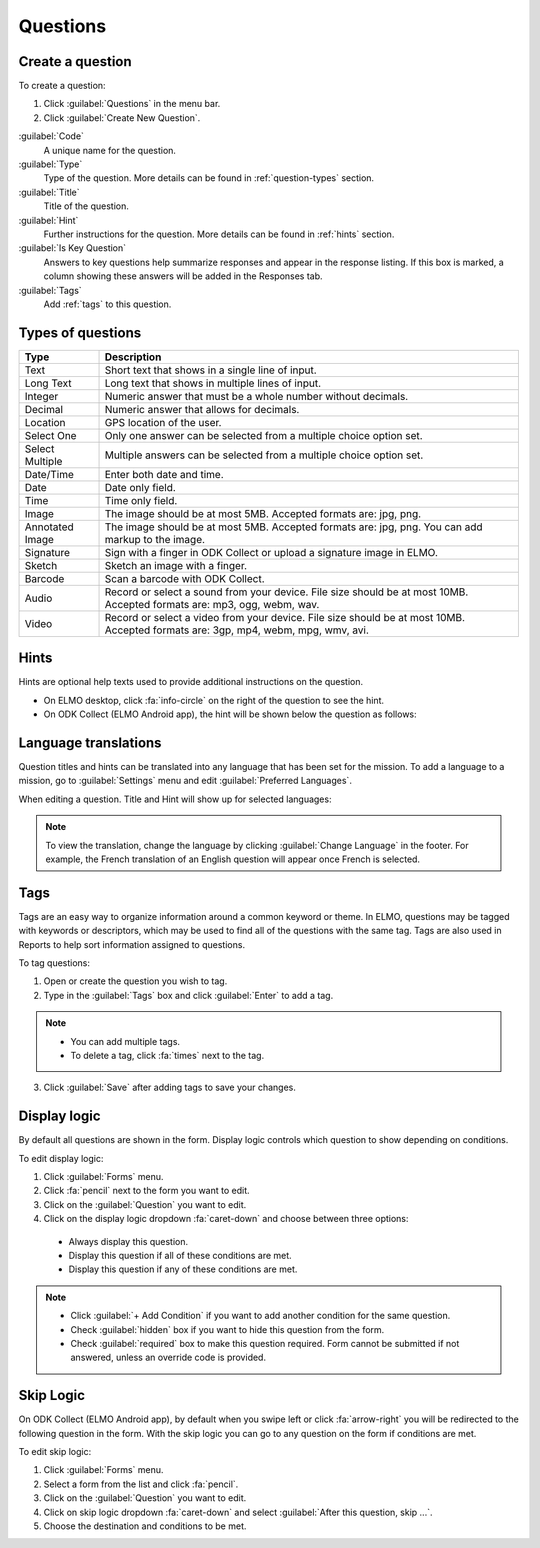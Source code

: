 Questions
=========

Create a question
-----------------

To create a question:

1. Click :guilabel:`Questions` in the menu bar.
2. Click :guilabel:`Create New Question`.

.. image:: create-question.png
  :alt: create question

:guilabel:`Code`
   A unique name for the question.

:guilabel:`Type`
  Type of the question. More details can be found in :ref:`question-types` section.

:guilabel:`Title`
  Title of the question.

:guilabel:`Hint`
  Further instructions for the question. More details can be found in :ref:`hints` section.

:guilabel:`Is Key Question`
  Answers to key questions help summarize responses and appear in the response listing. If this box is marked, a column showing these answers will be added in the Responses tab.

:guilabel:`Tags`
  Add :ref:`tags` to this question.

.. _question-types:

Types of questions
------------------

.. list-table::
   :widths: auto
   :header-rows: 1

   * - Type
     - Description
   * - Text
     - Short text that shows in a single line of input.
   * - Long Text
     - Long text that shows in multiple lines of input.
   * - Integer
     - Numeric answer that must be a whole number without decimals.
   * - Decimal
     - Numeric answer that allows for decimals.
   * - Location
     - GPS location of the user.
   * - Select One
     - Only one answer can be selected from a multiple choice option set.
   * - Select Multiple
     - Multiple answers can be selected from a multiple choice option set.
   * - Date/Time
     - Enter both date and time.
   * - Date
     - Date only field.
   * - Time
     - Time only field.
   * - Image
     - The image should be at most 5MB. Accepted formats are: jpg, png.
   * - Annotated Image
     - The image should be at most 5MB. Accepted formats are: jpg, png. You can add markup to the image.
   * - Signature
     - Sign with a finger in ODK Collect or upload a signature image in ELMO.
   * - Sketch
     - Sketch an image with a finger.
   * - Barcode
     - Scan a barcode with ODK Collect.
   * - Audio
     - Record or select a sound from your device. File size should be at most 10MB. Accepted formats are: mp3, ogg, webm, wav.
   * - Video
     - Record or select a video from your device. File size should be at most 10MB. Accepted formats are: 3gp, mp4, webm, mpg, wmv, avi.


.. _hints:

Hints
-----

Hints are optional help texts used to provide additional instructions on the question.

- On ELMO desktop, click :fa:`info-circle` on the right of the question to see the hint.
- On ODK Collect (ELMO Android app), the hint will be shown below the question as follows:

.. image:: hint-android.png
  :alt: hint Android 

Language translations
---------------------

Question titles and hints can be translated into any language that has
been set for the mission. To add a language to a mission, go to :guilabel:`Settings` menu and edit :guilabel:`Preferred Languages`.

.. image:: preferred-languages-enfr.png
   :alt: preferred languages


When editing a question. Title and Hint will show up for selected languages:

.. image:: title-hint-enfr.png
   :alt: title hint

.. note::

  To view the translation, change the language by clicking :guilabel:`Change Language` in the footer. For example, the French translation of an English question will appear once French is selected.

.. _tags:

Tags
----

Tags are an easy way to organize information around a common keyword or
theme. In ELMO, questions may be tagged with keywords or descriptors,
which may be used to find all of the questions with the same tag. Tags
are also used in Reports to help sort information assigned to questions.

To tag questions:

1. Open or create the question you wish to tag.
2. Type in the :guilabel:`Tags` box and click :guilabel:`Enter` to add a tag.

.. note::

  - You can add multiple tags.
  - To delete a tag, click :fa:`times` next to the tag.

3. Click :guilabel:`Save` after adding tags to save your changes.


Display logic
-------------

By default all questions are shown in the form. Display logic controls which question to show depending on conditions.

To edit display logic:

1. Click :guilabel:`Forms` menu.
2. Click :fa:`pencil` next to the form you want to edit.
3. Click on the :guilabel:`Question` you want to edit.
4. Click on the display logic dropdown :fa:`caret-down` and choose between three options:

  - Always display this question.
  - Display this question if all of these conditions are met.
  - Display this question if any of these conditions are met.

.. image :: display-logic.png
  :alt: Display logic


.. note::

  - Click :guilabel:`+ Add Condition` if you want to add another condition for the same question.
  - Check :guilabel:`hidden` box if you want to hide this question from the form.
  - Check :guilabel:`required` box to make this question required. Form cannot be submitted if not answered, unless an override code is provided.



Skip Logic
----------

On ODK Collect (ELMO Android app), by default when you swipe left or click :fa:`arrow-right` you will be redirected to the following question in the form. With the skip logic you can go to any question on the form if conditions are met.

To edit skip logic:

1. Click :guilabel:`Forms` menu.
2. Select a form from the list and click :fa:`pencil`.
3. Click on the :guilabel:`Question` you want to edit.
4. Click on skip logic dropdown :fa:`caret-down` and select :guilabel:`After this question, skip ...`.
5. Choose the destination and conditions to be met.

.. image :: skip-logic.png
  :alt: Skip logic
